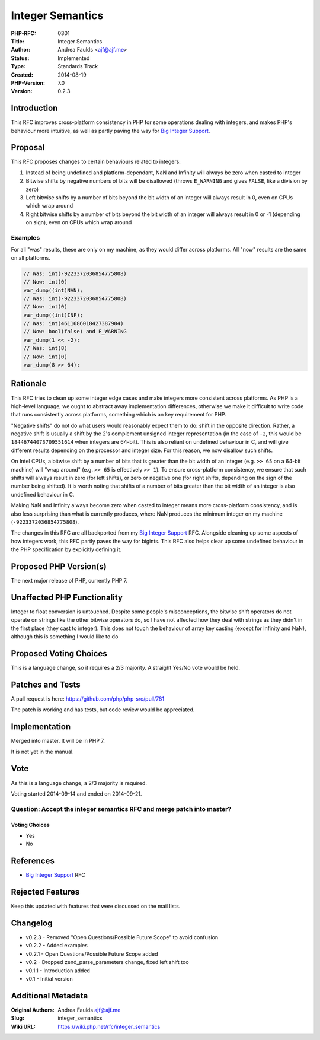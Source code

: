 Integer Semantics
=================

:PHP-RFC: 0301
:Title: Integer Semantics
:Author: Andrea Faulds <ajf@ajf.me>
:Status: Implemented
:Type: Standards Track
:Created: 2014-08-19
:PHP-Version: 7.0
:Version: 0.2.3

Introduction
------------

This RFC improves cross-platform consistency in PHP for some operations
dealing with integers, and makes PHP's behaviour more intuitive, as well
as partly paving the way for `Big Integer Support </rfc/bigint>`__.

Proposal
--------

This RFC proposes changes to certain behaviours related to integers:

#. Instead of being undefined and platform-dependant, NaN and Infinity
   will always be zero when casted to integer
#. Bitwise shifts by negative numbers of bits will be disallowed (throws
   ``E_WARNING`` and gives ``FALSE``, like a division by zero)
#. Left bitwise shifts by a number of bits beyond the bit width of an
   integer will always result in 0, even on CPUs which wrap around
#. Right bitwise shifts by a number of bits beyond the bit width of an
   integer will always result in 0 or -1 (depending on sign), even on
   CPUs which wrap around

Examples
~~~~~~~~

For all "was" results, these are only on my machine, as they would
differ across platforms. All "now" results are the same on all
platforms.

.. code:: php

   // Was: int(-9223372036854775808)
   // Now: int(0)
   var_dump((int)NAN);
   // Was: int(-9223372036854775808)
   // Now: int(0)
   var_dump((int)INF);
   // Was: int(4611686018427387904)
   // Now: bool(false) and E_WARNING
   var_dump(1 << -2);
   // Was: int(8)
   // Now: int(0)
   var_dump(8 >> 64);

Rationale
---------

This RFC tries to clean up some integer edge cases and make integers
more consistent across platforms. As PHP is a high-level language, we
ought to abstract away implementation differences, otherwise we make it
difficult to write code that runs consistently across platforms,
something which is an key requirement for PHP.

"Negative shifts" do not do what users would reasonably expect them to
do: shift in the opposite direction. Rather, a negative shift is usually
a shift by the 2's complement unsigned integer representation (in the
case of ``-2``, this would be ``18446744073709551614`` when integers are
64-bit). This is also reliant on undefined behaviour in C, and will give
different results depending on the processor and integer size. For this
reason, we now disallow such shifts.

On Intel CPUs, a bitwise shift by a number of bits that is greater than
the bit width of an integer (e.g. ``>> 65`` on a 64-bit machine) will
"wrap around" (e.g. ``>> 65`` is effectively ``>> 1``). To ensure
cross-platform consistency, we ensure that such shifts will always
result in zero (for left shifts), or zero or negative one (for right
shifts, depending on the sign of the number being shifted). It is worth
noting that shifts of a number of bits greater than the bit width of an
integer is also undefined behaviour in C.

Making NaN and Infinity always become zero when casted to integer means
more cross-platform consistency, and is also less surprising than what
is currently produces, where NaN produces the minimum integer on my
machine (``-9223372036854775808``).

The changes in this RFC are all backported from my `Big Integer
Support </rfc/bigint>`__ RFC. Alongside cleaning up some aspects of how
integers work, this RFC partly paves the way for bigints. This RFC also
helps clear up some undefined behaviour in the PHP specification by
explicitly defining it.

Proposed PHP Version(s)
-----------------------

The next major release of PHP, currently PHP 7.

Unaffected PHP Functionality
----------------------------

Integer to float conversion is untouched. Despite some people's
misconceptions, the bitwise shift operators do not operate on strings
like the other bitwise operators do, so I have not affected how they
deal with strings as they didn't in the first place (they cast to
integer). This does not touch the behaviour of array key casting (except
for Infinity and NaN), although this is something I would like to do

Proposed Voting Choices
-----------------------

This is a language change, so it requires a 2/3 majority. A straight
Yes/No vote would be held.

Patches and Tests
-----------------

A pull request is here: https://github.com/php/php-src/pull/781

The patch is working and has tests, but code review would be
appreciated.

Implementation
--------------

Merged into master. It will be in PHP 7.

It is not yet in the manual.

Vote
----

As this is a language change, a 2/3 majority is required.

Voting started 2014-09-14 and ended on 2014-09-21.

Question: Accept the integer semantics RFC and merge patch into master?
~~~~~~~~~~~~~~~~~~~~~~~~~~~~~~~~~~~~~~~~~~~~~~~~~~~~~~~~~~~~~~~~~~~~~~~

Voting Choices
^^^^^^^^^^^^^^

-  Yes
-  No

References
----------

-  `Big Integer Support </rfc/bigint>`__ RFC

Rejected Features
-----------------

Keep this updated with features that were discussed on the mail lists.

Changelog
---------

-  v0.2.3 - Removed "Open Questions/Possible Future Scope" to avoid
   confusion
-  v0.2.2 - Added examples
-  v0.2.1 - Open Questions/Possible Future Scope added
-  v0.2 - Dropped zend_parse_parameters change, fixed left shift too
-  v0.1.1 - Introduction added
-  v0.1 - Initial version

Additional Metadata
-------------------

:Original Authors: Andrea Faulds ajf@ajf.me
:Slug: integer_semantics
:Wiki URL: https://wiki.php.net/rfc/integer_semantics

